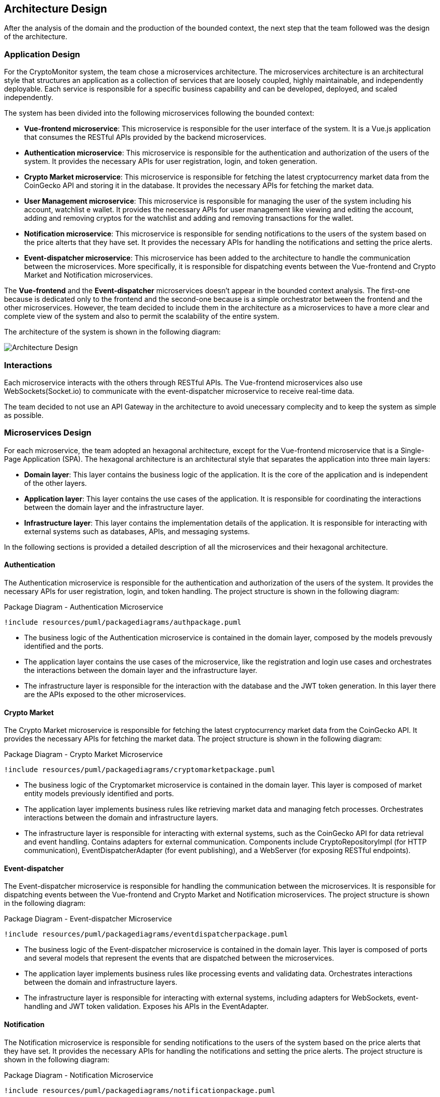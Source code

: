 == Architecture Design

After the analysis of the domain and the production of the bounded context, the next step that the team followed was the design of the architecture.

=== Application Design
For the CryptoMonitor system, the team chose a microservices architecture. The microservices architecture is an architectural style that structures an application as a collection
of services that are loosely coupled, highly maintainable, and independently deployable. Each service is responsible for a specific business capability and can be developed, deployed,
and scaled independently.

The system has been divided into the following microservices following the bounded context:

* *Vue-frontend microservice*: This microservice is responsible for the user interface of the system. It is a Vue.js application that consumes the RESTful APIs provided by the backend microservices.
* *Authentication microservice*: This microservice is responsible for the authentication and authorization of the users of the system. It provides the necessary APIs for user registration, login, and token generation.
* *Crypto Market microservice*: This microservice is responsible for fetching the latest cryptocurrency market data from the CoinGecko API and storing it in the database. It provides the necessary APIs for fetching the market data.
* *User Management microservice*: This microservice is responsible for managing the user of the system including his account, watchlist e wallet. It provides the necessary APIs for user management like viewing and editing the account, adding and removing cryptos for the watchlist
and adding and removing transactions for the wallet.
* *Notification microservice*: This microservice is responsible for sending notifications to the users of the system based on the price alterts that they have set. It provides the necessary APIs for handling the notifications and setting the price alerts.
* *Event-dispatcher microservice*: This microservice has been added to the architecture to handle the communication between the microservices. More specifically, it is responsible for dispatching events between the Vue-frontend and Crypto Market and Notification microservices.

The *Vue-frontend* and the *Event-dispatcher* microservices doesn't appear in the bounded context analysis. The first-one because is dedicated only to the frontend and the second-one because is a simple orchestrator between the frontend and the other microservices.
However, the team decided to include them in the architecture as a microservices to have a more clear and complete view of the system and also to permit the scalability of the entire system.

The architecture of the system is shown in the following diagram:

image::../resources/png/architecture_diagram.drawio.png[Architecture Design]

=== Interactions
Each microservice interacts with the others through RESTful APIs. The Vue-frontend microservices also use WebSockets(Socket.io) to communicate with the event-dispatcher microservice to receive real-time data.

The team decided to not use an API Gateway in the architecture to avoid unecessary complecity and to keep the system as simple as possible.

=== Microservices Design
For each microservice, the team adopted an hexagonal architecture, except for the Vue-frontend microservice that is a Single-Page Application (SPA).
The hexagonal architecture is an architectural style that separates the application into three main layers:

* *Domain layer*: This layer contains the business logic of the application. It is the core of the application and is independent of the other layers.
* *Application layer*: This layer contains the use cases of the application. It is responsible for coordinating the interactions between the domain layer and the infrastructure layer.
* *Infrastructure layer*: This layer contains the implementation details of the application. It is responsible for interacting with external systems such as databases, APIs, and messaging systems.

In the following sections is provided a detailed description of all the microservices and their hexagonal architecture.

==== Authentication
The Authentication microservice is responsible for the authentication and authorization of the users of the system. It provides the necessary APIs for user registration, login, and token handling.
The project structure is shown in the following diagram:
[plantuml, {diagramsdir}/packagediagramauth, svg, title="Package Diagram - Authentication Microservice"]
----
!include resources/puml/packagediagrams/authpackage.puml
----
* The business logic of the Authentication microservice is contained in the domain layer, composed by the models prevously identified and the ports.

* The application layer contains the use cases of the microservice, like the registration and login use cases and orchestrates the interactions between the domain layer and the infrastructure layer.

* The infrastructure layer is responsible for the interaction with the database and the JWT token generation. In this layer there are the APIs exposed to the other microservices.

==== Crypto Market
The Crypto Market microservice is responsible for fetching the latest cryptocurrency market data from the CoinGecko API. It provides the necessary APIs for fetching the market data.
The project structure is shown in the following diagram:

[plantuml, {diagramsdir}/packagediagramcryptomarket, svg, title="Package Diagram - Crypto Market Microservice"]
----
!include resources/puml/packagediagrams/cryptomarketpackage.puml
----

* The business logic of the Cryptomarket microservice is contained in the domain layer. This layer is composed of market entity models previously identified and ports.

* The application layer implements business rules like retrieving market data and managing fetch processes. Orchestrates interactions between the domain and infrastructure layers.

* The infrastructure layer is responsible for interacting with external systems, such as the CoinGecko API for data retrieval and event handling. Contains adapters for external communication.
Components include CryptoRepositoryImpl (for HTTP communication), EventDispatcherAdapter (for event publishing), and a WebServer (for exposing RESTful endpoints).

==== Event-dispatcher
The Event-dispatcher microservice is responsible for handling the communication between the microservices. It is responsible for dispatching events between the Vue-frontend and Crypto Market and Notification microservices.
The project structure is shown in the following diagram:
[plantuml, {diagramsdir}/packagediagrameventdispatcher, svg, title="Package Diagram - Event-dispatcher Microservice"]
----
!include resources/puml/packagediagrams/eventdispatcherpackage.puml
----

* The business logic of the Event-dispatcher microservice is contained in the domain layer. This layer is composed of ports and several models that represent the events that are dispatched between the microservices.
* The application layer implements business rules like processing events and validating data. Orchestrates interactions between the domain and infrastructure layers.
* The infrastructure layer is responsible for interacting with external systems, including adapters for WebSockets, event-handling and JWT token validation. Exposes his APIs in the EventAdapter.

==== Notification
The Notification microservice is responsible for sending notifications to the users of the system based on the price alerts that they have set. It provides the necessary APIs for handling the notifications and setting the price alerts.
The project structure is shown in the following diagram:
[plantuml, {diagramsdir}/packagediagramnotification, svg, title="Package Diagram - Notification Microservice"]
----
!include resources/puml/packagediagrams/notificationpackage.puml
----

* The business logic of the Notification microservice is contained in the domain layer. This layer is composed of notification entity models previously identified and ports.
* The application layer implements business rules like sending notifications and managing alerts. Orchestrates interactions between the domain and infrastructure layers.
* The infrastructure layer is responsible for interacting with external systems, including an adapters for DB and event-dispatcher and for validate the JWT token given that the notifications interest only the logged user. Exposes his APIs with a WebServer.

==== User Management
The User Management microservice is responsible for managing the users of the system including their account, watchlist, and wallet. It provides the necessary APIs for user management like viewing and editing the account, adding and removing cryptos for the watchlist, and adding and removing transactions for the wallet.

[plantuml, {diagramsdir}/packagediagramusermanagement, svg, title="Package Diagram - User Management Microservice"]
----
!include resources/puml/packagediagrams/usermanagementpackage.puml
----

* The business logic of the User Management microservice is contained in the domain layer. This layer is composed of user entity models previously identified, ports and a factory responsible for creating new User entities along with their associated Wallet and Watchlist.
* The application layer implements business rules like managing user accounts, watchlists, and wallets using the commands identified in the DDD. Orchestrates interactions between the domain and infrastructure layers.
* The infrastructure layer is responsible for interacting with external systems, including adapters for DB communication and APIs exposition of user account, wallet and watchlist. Include also an adapter for the JWT token validation and a middleware to protect the routes reserved to the logged user.
